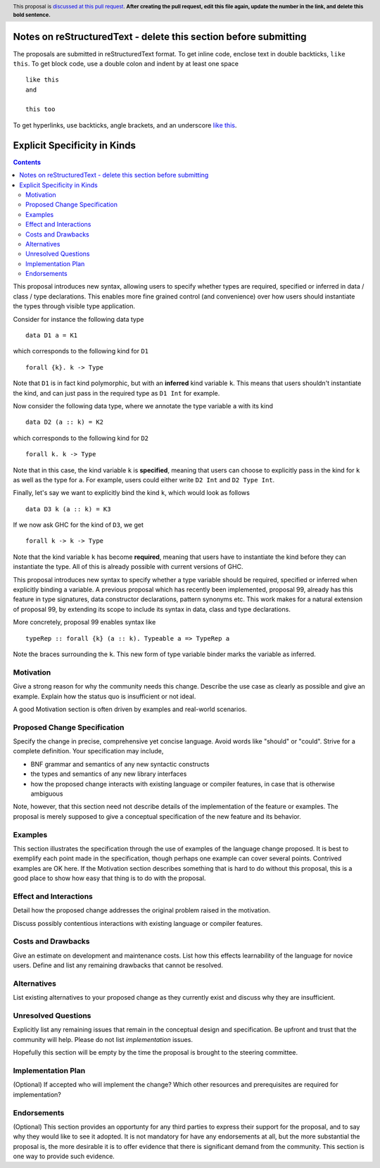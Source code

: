 Notes on reStructuredText - delete this section before submitting
==================================================================

The proposals are submitted in reStructuredText format.  To get inline code, enclose text in double backticks, ``like this``.  To get block code, use a double colon and indent by at least one space

::

 like this
 and

 this too

To get hyperlinks, use backticks, angle brackets, and an underscore `like this <http://www.haskell.org/>`_.


Explicit Specificity in Kinds
==============

.. author:: Gert-Jan Bottu
.. date-accepted:: Leave blank. This will be filled in when the proposal is accepted.
.. ticket-url:: Leave blank. This will eventually be filled with the
                ticket URL which will track the progress of the
                implementation of the feature.
.. implemented:: Leave blank. This will be filled in with the first GHC version which
                 implements the described feature.
.. highlight:: haskell
.. header:: This proposal is `discussed at this pull request <https://github.com/ghc-proposals/ghc-proposals/pull/0>`_.
            **After creating the pull request, edit this file again, update the
            number in the link, and delete this bold sentence.**
.. contents::

This proposal introduces new syntax, allowing users to specify whether types are
required, specified or inferred in data / class / type declarations.
This enables more fine grained control (and convenience) over how users should
instantiate the types through visible type application.

Consider for instance the following data type
::
 data D1 a = K1
which corresponds to the following kind for ``D1``
::
 forall {k}. k -> Type
Note that ``D1`` is in fact kind polymorphic, but with an **inferred** kind
variable ``k``. This means that users shouldn't instantiate the kind, and can
just pass in the required type as ``D1 Int`` for example.

Now consider the following data type, where we annotate the type variable ``a``
with its kind
::
 data D2 (a :: k) = K2
which corresponds to the following kind for ``D2``
::
 forall k. k -> Type
Note that in this case, the kind variable ``k`` is **specified**, meaning that
users can choose to explicitly pass in the kind for ``k`` as well as the type
for ``a``. For example, users could either write ``D2 Int`` and ``D2 Type Int``.

Finally, let's say we want to explicitly bind the kind ``k``, which would look
as follows
::
 data D3 k (a :: k) = K3
If we now ask GHC for the kind of ``D3``, we get
::
 forall k -> k -> Type
Note that the kind variable ``k`` has become **required**, meaning that users
have to instantiate the kind before they can instantiate the type.
All of this is already possible with current versions of GHC.

This proposal introduces new syntax to specify whether a type variable should be
required, specified or inferred when explicitly binding a variable.
A previous proposal which has recently been implemented, proposal 99,
already has this feature in type signatures, data constructor
declarations, pattern synonyms etc.
This work makes for a natural extension of proposal 99, by extending its scope
to include its syntax in data, class and type declarations.

More concretely, proposal 99 enables syntax like 
::
 typeRep :: forall {k} (a :: k). Typeable a => TypeRep a
Note the braces surrounding the ``k``. This new form of type variable binder
marks the variable as inferred.


Motivation
----------
Give a strong reason for why the community needs this change. Describe the use
case as clearly as possible and give an example. Explain how the status quo is
insufficient or not ideal.

A good Motivation section is often driven by examples and real-world scenarios.


Proposed Change Specification
-----------------------------
Specify the change in precise, comprehensive yet concise language. Avoid words
like "should" or "could". Strive for a complete definition. Your specification
may include,

* BNF grammar and semantics of any new syntactic constructs
* the types and semantics of any new library interfaces
* how the proposed change interacts with existing language or compiler
  features, in case that is otherwise ambiguous

Note, however, that this section need not describe details of the
implementation of the feature or examples. The proposal is merely supposed to
give a conceptual specification of the new feature and its behavior.

Examples
--------
This section illustrates the specification through the use of examples of the
language change proposed. It is best to exemplify each point made in the
specification, though perhaps one example can cover several points. Contrived
examples are OK here. If the Motivation section describes something that is
hard to do without this proposal, this is a good place to show how easy that
thing is to do with the proposal.

Effect and Interactions
-----------------------
Detail how the proposed change addresses the original problem raised in the
motivation.

Discuss possibly contentious interactions with existing language or compiler
features.


Costs and Drawbacks
-------------------
Give an estimate on development and maintenance costs. List how this effects
learnability of the language for novice users. Define and list any remaining
drawbacks that cannot be resolved.


Alternatives
------------
List existing alternatives to your proposed change as they currently exist and
discuss why they are insufficient.


Unresolved Questions
--------------------
Explicitly list any remaining issues that remain in the conceptual design and
specification. Be upfront and trust that the community will help. Please do
not list *implementation* issues.

Hopefully this section will be empty by the time the proposal is brought to
the steering committee.


Implementation Plan
-------------------
(Optional) If accepted who will implement the change? Which other resources
and prerequisites are required for implementation?

Endorsements
-------------
(Optional) This section provides an opportunty for any third parties to express their
support for the proposal, and to say why they would like to see it adopted.
It is not mandatory for have any endorsements at all, but the more substantial
the proposal is, the more desirable it is to offer evidence that there is
significant demand from the community.  This section is one way to provide
such evidence.
